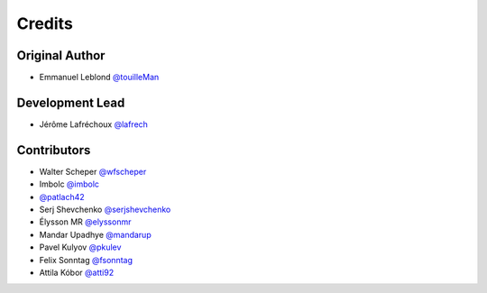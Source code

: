 =======
Credits
=======

Original Author
---------------

* Emmanuel Leblond `@touilleMan <https://github.com/touilleMan>`_

Development Lead
----------------

* Jérôme Lafréchoux `@lafrech <https://github.com/lafrech>`_

Contributors
------------

* Walter Scheper `@wfscheper <https://github.com/wfscheper>`_
* Imbolc `@imbolc <https://github.com/imbolc>`_
* `@patlach42 <https://github.com/patlach42>`_
* Serj Shevchenko `@serjshevchenko <https://github.com/serjshevchenko>`_
* Élysson MR `@elyssonmr <https://github.com/elyssonmr>`_
* Mandar Upadhye `@mandarup <https://github.com/mandarup>`_
* Pavel Kulyov `@pkulev <https://github.com/pkulev>`_
* Felix Sonntag `@fsonntag <https://github.com/fsonntag>`_
* Attila Kóbor `@atti92 <https://github.com/atti92>`_
